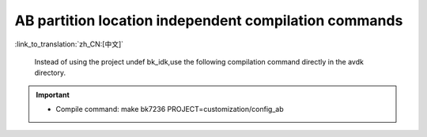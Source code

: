 AB partition location independent compilation commands
-------------------------------------------------------

:link_to_translation:`zh_CN:[中文]`

 Instead of using the project undef bk_idk,use the following compilation command directly in the avdk directory.

.. important::
  - Compile command: make bk7236 PROJECT=customization/config_ab


